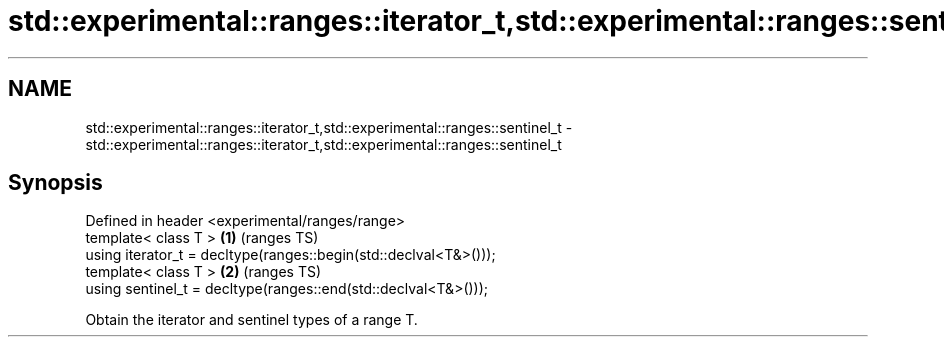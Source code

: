 .TH std::experimental::ranges::iterator_t,std::experimental::ranges::sentinel_t 3 "2021.11.17" "http://cppreference.com" "C++ Standard Libary"
.SH NAME
std::experimental::ranges::iterator_t,std::experimental::ranges::sentinel_t \- std::experimental::ranges::iterator_t,std::experimental::ranges::sentinel_t

.SH Synopsis
   Defined in header <experimental/ranges/range>
   template< class T >                                             \fB(1)\fP (ranges TS)
   using iterator_t = decltype(ranges::begin(std::declval<T&>()));
   template< class T >                                             \fB(2)\fP (ranges TS)
   using sentinel_t = decltype(ranges::end(std::declval<T&>()));

   Obtain the iterator and sentinel types of a range T.
